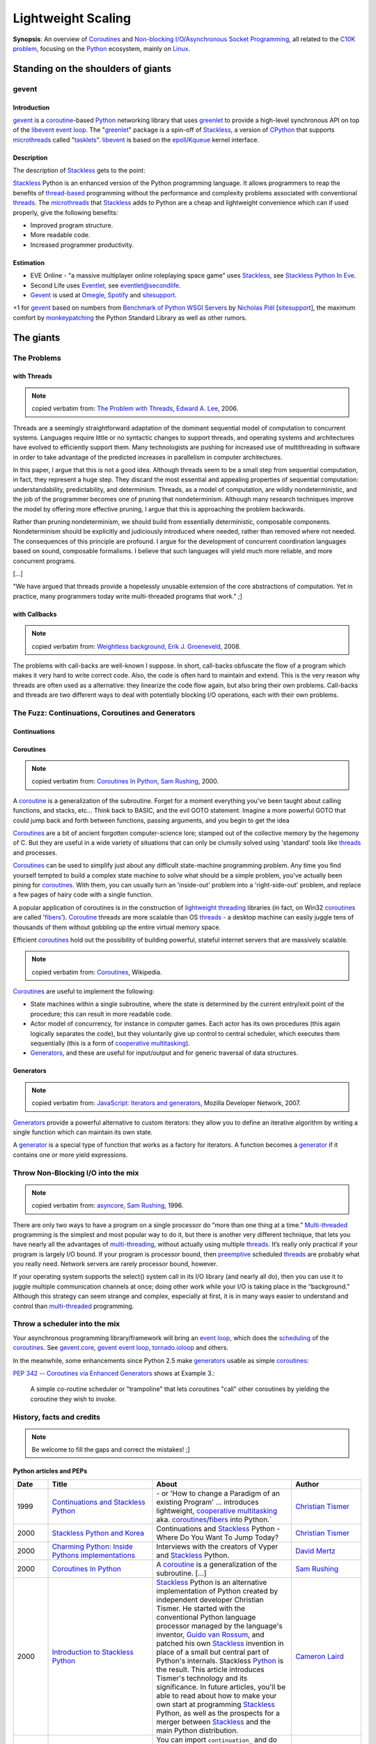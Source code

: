 ===================
Lightweight Scaling
===================

**Synopsis**:
An overview of Coroutines_ and `Non-blocking I/O`_/`Asynchronous Socket Programming`_, all related to the `C10K problem`_, focusing on the Python_ ecosystem, mainly on Linux_.


Standing on the shoulders of giants
===================================

gevent
------

Introduction
~~~~~~~~~~~~

gevent_ is a coroutine_-based Python_ networking library that uses greenlet_ to provide a high-level synchronous API on top of the libevent_ `event loop`_. The "greenlet_" package is a spin-off of Stackless_, a version of CPython_ that supports microthreads_ called "tasklets_". libevent_ is based on the epoll_/Kqueue_ kernel interface.


Description
~~~~~~~~~~~

The description of Stackless_ gets to the point:

Stackless_ Python is an enhanced version of the Python programming language. It allows programmers to reap the benefits of thread-based_ programming without the performance and complexity problems associated with conventional threads_. The microthreads_ that Stackless_ adds to Python are a cheap and lightweight convenience which can if used properly, give the following benefits:

- Improved program structure.
- More readable code.
- Increased programmer productivity.


Estimation
~~~~~~~~~~

- EVE Online - "a massive multiplayer online roleplaying space game" uses Stackless_, see `Stackless Python In Eve`_.
- Second Life uses Eventlet_, see `eventlet@secondlife`_.
- Gevent_ is used at Omegle_, Spotify_ and sitesupport_.

+1 for gevent_ based on numbers from `Benchmark of Python WSGI Servers`_ by `Nicholas Piël`_ [sitesupport_], the maximum comfort by monkeypatching_ the Python Standard Library as well as other rumors.



The giants
==========


The Problems
------------

with Threads
~~~~~~~~~~~~

.. note:: copied verbatim from: `The Problem with Threads`_, `Edward A. Lee`_, 2006.

Threads are a seemingly straightforward adaptation of the dominant sequential model of computation to concurrent systems. Languages require little or no syntactic changes to support threads, and operating systems and architectures have evolved to efficiently support them. Many technologists are pushing for increased use of multithreading in software in order to take advantage of the predicted increases in parallelism in computer architectures.

In this paper, I argue that this is not a good idea. Although threads seem to be a small step from sequential computation, in fact, they represent a huge step. They discard the most essential and appealing properties of sequential computation: understandability, predictability, and determinism. Threads, as a model of computation, are wildly nondeterministic, and the job of the programmer becomes one of pruning that nondeterminism. Although many research techniques improve the model by offering more effective pruning, I argue that this is approaching the problem backwards.

Rather than pruning nondeterminism, we should build from essentially deterministic, composable components. Nondeterminism should be explicitly and judiciously introduced where needed, rather than removed where not needed. The consequences of this principle are profound. I argue for the development of concurrent coordination languages based on sound, composable formalisms. I believe that such languages will yield much more reliable, and more concurrent programs.

[...]

"We have argued that threads provide a hopelessly unusable extension of the core abstractions of computation. Yet in practice, many programmers today write multi-threaded programs that work." ;]

with Callbacks
~~~~~~~~~~~~~~

.. note:: copied verbatim from: `Weightless background`_, `Erik J. Groeneveld`_, 2008.

The problems with call-backs are well-known I suppose. In short, call-backs obfuscate the flow of a program which makes it very hard to write correct code. Also, the code is often hard to maintain and extend. This is the very reason why threads are often used as a alternative: they linearize the code flow again, but also bring their own problems. Call-backs and threads are two different ways to deal with potentially blocking I/O operations, each with their own problems. 


The Fuzz: Continuations, Coroutines and Generators
--------------------------------------------------

Continuations
~~~~~~~~~~~~~

.. todo:: write about callcc et al.
.. todo:: Task (C#), goroutine (Go), callcc (Ruby, Lisp), actor (Erlang, Scala)


Coroutines
~~~~~~~~~~

.. note:: copied verbatim from: `Coroutines In Python`_, `Sam Rushing`_, 2000.

A coroutine_ is a generalization of the subroutine. Forget for a moment everything you've been taught about calling functions, and stacks, etc... Think back to BASIC, and the evil GOTO statement. Imagine a more powerful GOTO that could jump back and forth between functions, passing arguments, and you begin to get the idea

Coroutines_ are a bit of ancient forgotten computer-science lore; stamped out of the collective memory by the hegemony of C. But they are useful in a wide variety of situations that can only be clumsily solved using 'standard' tools like threads_ and processes.

Coroutines_ can be used to simplify just about any difficult state-machine programming problem. Any time you find yourself tempted to build a complex state machine to solve what should be a simple problem, you've actually been pining for coroutines_. With them, you can usually turn an 'inside-out' problem into a 'right-side-out' problem, and replace a few pages of hairy code with a single function.

A popular application of coroutines is in the construction of `lightweight threading`_ libraries (in fact, on Win32 coroutines_ are called 'fibers_'). Coroutine_ threads are more scalable than OS threads_ - a desktop machine can easily juggle tens of thousands of them without gobbling up the entire virtual memory space.

Efficient coroutines_ hold out the possibility of building powerful, stateful internet servers that are massively scalable.


.. note:: copied verbatim from: Coroutines_, Wikipedia.

Coroutines_ are useful to implement the following:

- State machines within a single subroutine, where the state is determined by the current entry/exit point of the procedure; this can result in more readable code.
- Actor model of concurrency, for instance in computer games. Each actor has its own procedures (this again logically separates the code), but they voluntarily give up control to central scheduler, which executes them sequentially (this is a form of `cooperative multitasking`_).
- Generators_, and these are useful for input/output and for generic traversal of data structures.



Generators
~~~~~~~~~~

.. note:: copied verbatim from: `JavaScript\: Iterators and generators`_, Mozilla Developer Network, 2007.

Generators_ provide a powerful alternative to custom iterators: they allow you to define an iterative algorithm by writing a single function which can maintain its own state.

A generator_ is a special type of function that works as a factory for iterators. A function becomes a generator_ if it contains one or more yield expressions.



Throw Non-Blocking I/O into the mix
-----------------------------------

.. note:: copied verbatim from: asyncore_, `Sam Rushing`_, 1996.

There are only two ways to have a program on a single processor do “more than one thing at a time.” Multi-threaded_ programming is the simplest and most popular way to do it, but there is another very different technique, that lets you have nearly all the advantages of multi-threading_, without actually using multiple threads_. It’s really only practical if your program is largely I/O bound. If your program is processor bound, then `preemptive`_ scheduled threads_ are probably what you really need. Network servers are rarely processor bound, however.

If your operating system supports the select() system call in its I/O library (and nearly all do), then you can use it to juggle multiple communication channels at once; doing other work while your I/O is taking place in the “background.” Although this strategy can seem strange and complex, especially at first, it is in many ways easier to understand and control than multi-threaded_ programming.


Throw a scheduler into the mix
------------------------------
Your asynchronous programming library/framework will bring an `event loop`_,
which does the scheduling_ of the coroutines_. See gevent.core_, `gevent event loop`_, tornado.ioloop_ and others.

.. todo:: enhance!

In the meanwhile, some enhancements since Python 2.5 make generators_ usable as simple coroutines_:

`PEP 342 -- Coroutines via Enhanced Generators`_ shows at Example 3.:

    A simple co-routine scheduler or "trampoline" that lets
    coroutines "call" other coroutines by yielding the coroutine
    they wish to invoke.




History, facts and credits
--------------------------

.. note:: Be welcome to fill the gaps and correct the mistakes! ;]


Python articles and PEPs
~~~~~~~~~~~~~~~~~~~~~~~~

.. csv-table::
    :header: "Date", "Title", "About", "Author"
    :widths: 5, 15, 20, 10

    1999, `Continuations and Stackless Python`_, "\- or 'How to change a Paradigm of an existing Program' ... introduces lightweight, `cooperative multitasking`_ aka. coroutines_/fibers_ into Python.`", "`Christian Tismer`_"
    2000, `Stackless Python and Korea`_, "Continuations and Stackless_ Python - Where Do You Want To Jump Today?", `Christian Tismer`_
    2000, `Charming Python\: Inside Pythons implementations`_, "Interviews with the creators of Vyper and Stackless_ Python.", `David Mertz`_
    2000, `Coroutines In Python`_, "A coroutine_ is a generalization of the subroutine. [...]", `Sam Rushing`_
    2000, `Introduction to Stackless Python`_, "Stackless_ Python is an alternative implementation of Python created by independent developer Christian Tismer. He started with the conventional Python language processor managed by the language's inventor, `Guido van Rossum`_, and patched his own Stackless_ invention in place of a small but central part of Python's internals. Stackless Python_ is the result. This article introduces Tismer's technology and its significance. In future articles, you'll be able to read about how to make your own start at programming Stackless_ Python, as well as the prospects for a merger between Stackless_ and the main Python distribution.", `Cameron Laird`_
    2000, `Programming Stackless Python`_, "You can import ``continuation_`` and do other Stackless_ Python-based programming yourself with only a bit of effort. This article explains how to get started: where to find the files you'll need, how to install them, and how to verify that your installation is working properly.", `Cameron Laird`_
    2001, `PEP 255 -- Simple Generators`_, "This PEP introduces the concept of generators_ to Python, as well
    as a new statement used in conjunction with them, the 'yield' statement.", "Neil Schemenauer, Tim Peters, Magnus Lie Hetland"
    2001, `Charming Python\: Iterators and simple generators`_, "Python 2.2 introduces a new construct accompanied by a new keyword. The construct is generators_; the keyword is yield. Generators_ make possible several new, powerful, and expressive programming idioms, but are also a little bit hard to get one's mind around at first glance.", `David Mertz`_
    2002, `Charming Python\: Implementing "weightless threads" with Python generators`_, "The power of microthreads_. In a related `Charming Python\: Iterators and simple generators`_ installment, David introduces a way of simulating full-fledged coroutines_ with generators_ and a simple scheduler_. It is possible to extend this scheduler_ in straightforward ways to allow extremely `lightweight threading`_ of multiple processes. Much as with Stackless Python microthreads_, pseudo-coroutine '`weightless threads`_' require almost none of the context switch and memory overhead of OS -- or even userland -- threads. Here David introduces `weightless threads`_ as an elegant solution for problems whose natural solutions involve large numbers of cooperating processes.", `David Mertz`_
    2005, `PEP 342 -- Coroutines via Enhanced Generators`_, "This PEP proposes some enhancements to the API and syntax of
    generators, to make them usable as simple coroutines.
    It is basically a combination of ideas from the PEPs `PEP 288 -- Generators Attributes and Exceptions`_ (`Raymond Hettinger`_)
    and `PEP 325 -- Resource-Release Support for Generators`_ (`Samuele Pedroni`_), which
    may be considered redundant if this PEP is accepted.", "`Guido van Rossum`_, `Phillip J. Eby`_"
    2005, `Unsung Heroes of Python\: asynchat/asyncore`_, "", Tim Lesher
    2007, `PEP\: XXX - Standard Microthreading Pattern`_, "See uthreads_, a microthreading_ library layered on top of Twisted_, esp. `StandardMicrothreadingPattern - Description of a proposed standard microthreading programming pattern`_", `Dustin J. Mitchell`_
    2009, `PEP 380 -- Syntax for Delegating to a Subgenerator`_, "A syntax is proposed for a generator to delegate part of its
    operations to another generator. This allows a section of code
    containing 'yield' to be factored out and placed in another
    generator. Additionally, the subgenerator is allowed to return with a
    value, and the value is made available to the delegating generator.", `Gregory Ewing`_
    2009, `PEP\: XXX - Cofunctions`_, "A syntax is proposed for defining and calling a special type of generator
    called a 'cofunction'.  It is designed to provide a streamlined way of
    writing generator-based coroutines, and allow the early detection of
    certain kinds of error that are easily made when writing such code, which
    otherwise tend to cause hard-to-diagnose symptoms.", `Gregory Ewing`_
    2009, `Asynchronous Servers in Python`_, "A look at a selection of asynchronous servers implemented in Python together with a Ping Pong benchmark, which measures the raw socket performance.", `Nicholas Piël`_  [sitesupport_]
    2009, `Experimental HTTP server using Stackless Python`_, "This blog post documents my experiment to write a non-blocking_ HTTP server based on coroutines_ (tasklets_) of Stackless_ Python. My goal was to write a minimalistic web server server which can handle cuncurrent requests by using non-blocking_ system calls, multiplexing with select(2) or epoll_(2), returning a simple 'Hello, World' page for each request, using the coroutines_ of Stackless_ Python. I've done this, and measured its speed using ApacheBench_, and compared it to the 'Hello, World' server of Node.js_. Note: This eventually became Syncless_.", `Péter Szabó`_
    2010, `Feature comparison of Python non-blocking I/O libraries`_, "This blog post is a tabular feature comparison of Syncless_ and the 6 most popular event-driven_ and coroutine-based_ non-blocking_ (asynchronous) networking I/O libraries for Python. It was inspired by `Asynchronous Servers in Python`_ (published on 2009-11-22), which compares the features and the performance of 14 Python non-blocking_ networking I/O libraries. We're not comparing generator_-based (yield) solutions here. We haven't made performance measurements, so speed-related claims in this comparison are beliefs and opinions rather than well-founded facts.", `Péter Szabó`_
    2010, `Benchmark of Python WSGI Servers`_, "A look at how different WSGI servers perform at the handling of a full HTTP request.", `Nicholas Piël`_  [sitesupport_]
    "2011", `Emulating Stackless and greenlet with each other`_ [EuroPython2011_], "Stackless Python and the greenlet package for CPython are two different implementations of coroutine support for Python. (Coroutines are fundamental building blocks of I/O frameworks like gevent, Eventlet, Concurrence and Syncless to conveniently handle thousands of socket connections at a time without creating threads.) Stackless and greenlet implement a different interface. However, each is powerful enough so that it can be used to emulate the other one. In this talk we explore the differences and discuss design decisions and testing strategies of the emulations we have implemented.", `Péter Szabó`_
    "2011", `Beyond Python Enhanced Generators`_ [EuroPython2011_], "Right after the introduction of PEP342 (Enhanced Generators) we started to decompose programs into generators. It was soon discovered that for real-life problems one would need something like 'yield from', as is described in PEP380. At that time, we already had a similar solution called 'compose', which we adapted to PEP380. (http://weightless.io/compose)

    After 5 years working with 'compose', we found a small set of other features that are essential if you want to use Enhanced Generators not only as a way of lightweight command scheduling, but also a a pipe-line, or parser. Indeed, the latter concepts are what real co-routines are about.

    This talk introduces what is needed on top of PEPs 342 and 380 based on experience with decomposing big enterprise search engines into co-routines. Parts of it have been presented on SPA (2008) and EuroPython (2010). Understanding of Enhanced Generators is a prerequisite.", `Erik J. Groeneveld`_



Python implementations
~~~~~~~~~~~~~~~~~~~~~~

.. csv-table::
    :header: "Date", "Title", "About", "Author"
    :widths: 5, 5, 25, 10

    1996, asyncore_, "asyncore — Asynchronous socket handler. Basic infrastructure for asynchronous socket service clients and servers.", `Sam Rushing`_
    1999, Medusa_, "Medusa is an architecture for very-high-performance TCP/IP servers (like HTTP, FTP, and NNTP). Medusa is different from most other servers because it runs as a single process, multiplexing I/O with its various client and server connections within a single process/thread_.", "`Sam Rushing`_, `Andrew Kuchling`_"
    1999, "| Stackless_, 
    | `Stackless - old page`_", "The Stackless approach » `Continuations and Stackless Python`_ - or 'How to change a Paradigm of an existing Program' « introduces lightweight, `cooperative multitasking`_ aka. coroutines_/fibers_ into Python. (since Python 1.5.2)`", "`Christian Tismer`_"
    2001, Twisted_, "An event-driven networking engine, around for years, a large framework. It uses deferreds_ (an abstraction over callback parameters) aka. futures_. The programming model is mostly callback-based, but there is `Twisted DeferredGenerator`_.", `Glyph Lefkowitz`_
    2005, peak.events_, "Provides an event-driven_ programming framework that supports ultralight microthreads_ implemented via generators_. It can stand alone or can be used atop Twisted_ for a more intuitive approach to asynchronous programming. Can write event-driven code in a more natural, sequential, untwisted style, but without giving up access to Twisted_ 's many great features.", PEAK_ Community
    2006, Eventlet_, "A concurrent networking library. Combines epoll_/Kqueue_ with coroutines_. 2007 open sourced by Linden Labs. Programming model: `lightweight threads`_, making your code feel synchronous.", `Bob Ippolito`_
    2006, Kamaelia_, "Kamaelia is a Python library by BBC Research for concurrent programming using a simple pattern of components that send and receive data from each other. This speeds development, massively aids maintenance and also means you build naturally concurrent software.", 
    2007, peak.events.trellis_, "Event-Driven Programming The Easy Way. What Trellis is *for* is relatively easy to explain: it's for 
    safely and transparently updating things in response to changes.  An 
    event-driven system that truly doesn't suck, it's like a spreadsheet 
    for code. Read more: [1]_", `Phillip J. Eby`_
    2007, Chiral_, "Chiral is a lightweight coroutine-based_ networking framework for high-performance internet and Web services. Coroutines_ in Chiral are based on Python 2.5's generators, as specified in PEP 342.
    The Coroutine_ class wraps around a generator_ and handles scheduling_.", Jacob Potter
    2007, Tornado_, "Scalable, non-blocking_ web server. Proven on-site technology. Tornado's I/O-loop (tornado.ioloop_) is based on epoll_/Kqueue_. 2009 open sourced by Facebook. Programming model: callback-based. See also: `The technology behind Tornado, FriendFeed's web server`_, `Tornado: Facebook's Real-Time Web Framework - With Paul Buchheit`_.", "`Bret Taylor`_, `Paul Buchheit`_ [FriendFeed_]"
    2008, circuits_, "Lightweight Event driven and Asynchronous Application Framework for the Python Programming Language with a strong Component Architecture.", `James Mills`_
    2008, Weightless_, "Weightless supports implementing complete Python programs as coroutines_, including protocol stacks, such as the HTTP protocol. Weightless_ consists of three major parts:
        - compose: program decomposition with coroutines (à la `PEP 380 -- Syntax for Delegating to a Subgenerator`_).
        - observable: component configuration with the observer pattern (DNA)
        - gio: connecting file descriptors to a coroutine

    In use at Meresco_. See also: `Weightless background`_", `Erik J. Groeneveld`_
    2008, cogen_, "Crossplatform asynchronous network oriented python framework based on python 2.5 enhanced generators. cogen_ is a crossplatform library for network oriented, coroutine_ based programming using the `enhanced generators`_ from python 2.5. The project aims to provide a simple straightforward programming model similar to threads_ but without all the problems and costs. cogen's goal is to enable writing code in a seemingly synchronous and easy manner in the form of generators_ that yield calls and receive the result from that yield. These calls translate to asynchronous and fast os calls in cogen's internals. Includes an enhanced WSGI server. See also: `cogen and greenlets`_", `Maries Ionel Cristian`_
    2009, python-multitask_, "`Cooperative multitasking`_ and `asynchronous I/O`_ using Python generators_. python-multitask_ allows Python programs to use generators_ (a.k.a. coroutines_) to perform `cooperative multitasking`_ and `asynchronous I/O`_. Applications written using multitask consist of a set of cooperating tasks that yield to a shared task manager whenever they perform a (potentially) blocking operation, such as I/O on a socket or getting data from a queue. The task manager (scheduler_) temporarily suspends the task (allowing other tasks to run in the meantime) and then restarts it when the blocking operation is complete. Such an approach is suitable for applications that would otherwise have to use ``select()`` and/or multiple threads_ to achieve concurrency.", `Christopher Stawarz`_
    2009, gevent_, "Combines libevent_ with coroutines_ (gevent.core_, `gevent event loop`_), but does it right. See `Comparing gevent to eventlet`_. Programming model: `lightweight threads`_, making your code feel synchronous.", `Denis Bilenko`_ [sitesupport_]
    2009, Concurrence_, "Concurrence_ is a framework for creating massively concurrent network applications in Python. It takes a Lightweight-tasks-with-message-passing approach to concurrency. The goal of Concurrence is to provide an easier programming model for writing high performance network applications than existing solutions (Multi-threading_, Twisted_, asyncore_ etc). Concurrence_ uses `Lightweight tasks`_ in combination with libevent_ to expose a high-level synchronous API to low-level `asynchronous IO`_. Fast low-level IO buffers implemented in Pyrex_. DBAPI 2.0 compatible MySQL driver implementation (native & asynchronous, with optimized protocol support written in Pyrex_). Upcoming: Improved Memcache support (Ketama hashing, Connection Management).", Henk Punt
    2009, Syncless_, "Syncless is a non-blocking_ (asynchronous) concurrent client and server socket network communication library for Stackless_ Python 2.6 (and also for regular Python_ with greenlet_). For high speed, Syncless_ uses libev_ (and libevent_) for event notification, and parts of Syncless_ ' code is implemented in Pyrex_/Cython_ and C_. This alone makes Syncless_ faster than many other non-blocking_ network libraries for Python_. Syncless_ contains an asynchronous DNS resolver (using evdns_) and a HTTP server capable of serving WSGI_ applications. Syncless_ aims to be a coroutine_-based alternative of event-driven networking engines (such as Twisted_, asyncore_, pyevent_, python-libevent_ and FriendFeed's Tornado_), and it's a competitor of gevent_, Eventlet_ and Concurrence_. See also: `Experimental HTTP server using Stackless Python`_", `Péter Szabó`_
    2010, monocle_, "monocle_ - An async programming framework with a blocking look-alike syntax. monocle_ straightens out event-driven_ code using Python's generators_. It aims to be portable between event-driven_ I/O frameworks, and currently supports Twisted_ and Tornado_. It's for Python 2.5 and up.", Greg Hazel and `Steven Hazel`_.


Other implementations/resources
~~~~~~~~~~~~~~~~~~~~~~~~~~~~~~~

.. todo:: write about .NET Fibers, Scala Actors, et al.

.. csv-table::
    :header: "Date", "Title", "About", "Author"
    :widths: 5, 10, 25, 10

    1977, Icon_, "`Icon generators`_ are a key concept in Icon. Generators_ drive much of the loop functionality in the language, but do so more directly; the programmer does not write a loop and then pull out and compare values, Icon will do all of this for you.", ""
    1993, ACE_, "The ADAPTIVE Communication Environment (ACE) is a freely available, open-source object-oriented (OO) framework that implements many core patterns for concurrent communication software. Esp. see: `ACE Reactor\: event demultiplexing and event handler dispatching`_", ""
    1996, `POE\: Perl Object Environment`_, "POE is a Perl framework for `reactive systems`_, `cooperative multitasking`_, and network applications. It supports 10 different `event loops`_. See also: `POE Whitepaper`_", `Rocco Caputo`_
    1998, JAWS_, "The JAWS Adaptive Web Server - An Application Framework for High Performance Web Systems. Based on ACE_.", ""
    1999, The `C10K problem`_, "`Interesting scalable server implementations`_", `Dan Kegel`_
    2001, `epoll - I/O event notification facility`_, "TODO", `Davide Libenzi`_
    2001, `Coroutines for Ruby`_, "Coroutines allow blocks to run concurrently while you control when the context is switched between them.", `Marc De Scheemaecker`_
    2002, `Linux File AIO`_, "Kernel Asynchronous I/O (AIO) Support for Linux_. AIO enables even a single application thread_ to overlap I/O operations with other processing, by providing an interface for submitting one or more I/O requests in one system call (``io_submit()``) without waiting for completion, and a separate interface (``io_getevents()``) to reap completed I/O operations associated with a given completion group.
    
    The AIO implementation presented here should have similar performance characteristics to the event interface that /dev/epoll uses, as both models have a 1-1 correlation between events being generated and the potential for progress to be made.
    
    One area where AIO poll differs significantly from /dev/epoll stems from readiness vs ready state notification: an async poll is like poll in that the operation completes when the descriptor has one of the specified events pending. However, /dev/epoll only generates an event when the state of the monitored events changes.
    
    See also: `An AIO Implementation and its Behaviour`_ and `Linux Asynchronous I/O Design`_
    ", Benjamin C. R. LaHaise`
    2002, nginx_, "Nginx is a free, open-source, high-performance HTTP server and reverse proxy, as well as an IMAP/POP3 proxy server.
    
    Nginx is known for its high performance, stability, rich feature set, simple configuration, and low resource consumption.

    Nginx is one of a handful of servers written to address the `C10K problem`_. Unlike traditional servers, Nginx doesn't rely on threads_ to handle requests. Instead it uses a much more scalable event-driven_ (asynchronous) architecture. This architecture uses small, but more importantly, predictable amounts of memory under load.
    Even if you don't expect to handle thousands of simultaneous requests, you can still benefit from Nginx's high-performance and small memory footprint. Nginx scales in all directions: from the smallest VPS all the way up to clusters of servers.
    
    Architecture and scalability:
        - One master process and several workers processes
        - The notification methods: kqueue_ (FreeBSD 4.1+), epoll_ (Linux 2.6+), rt signals (Linux 2.2.19+), `/dev/poll`_ (Solaris 7 11/99+), `event ports`_ (Solaris 10), select_, and poll_
        - sendfile_
        - `File AIO`_
        - 10,000 inactive HTTP keep-alive connections take about 2.5M memory
    
    See also: `nginx\: Architecture and scalability`_", `Igor Sysoev`_
    2003, `Java NIO\: New I/O APIs`_, "The new I/O (NIO) APIs introduced in Java v1.4 provide new features and improved performance in the areas of buffer management, scalable network and file I/O, character-set support, and regular-expression matching. Esp. A multiplexed, non-blocking I/O facility for writing scalable servers.", Sun Microsystems
    2004, `Apache Event MPM`_, "Event-based multi-processing module for the `Apache HTTP Server`_ based on epoll_/Kqueue_.", ""
    2004, `Apache MINA`_, "A Multi-purpose Infrastructure for Network Applications. A network application framework which helps users develop high performance and high scalability network applications easily. It provides an abstract event-driven asynchronous API over various transports such as TCP/IP and UDP/IP via Java NIO. See also: `Introduction to MINA`_.", `Trustin Lee`_
    2005, Jetty_, "Jetty 6 brings `Jetty\: Asynchronous Servlets and Continuations`_", ""
    2006, `Java 6\: Enhancements in Java I/O`_, "A new java.nio.channels.SelectorProvider implementation that is based on the Linux epoll event notification facility is included. The epoll facility is available in the Linux 2.6, and newer, kernels. The new epoll-based SelectorProvider implementation is more scalable than the traditional poll-based SelectorProvider implementation when there are thousands of SelectableChannels registered with a Selector. The new SelectorProvider implementation will be used by default when the 2.6 kernel is detected. The poll-based SelectorProvider will be used when a pre-2.6 kernel is detected. See also: `To poll or epoll\: that is the question`_.", Sun Microsystems
    2006, Boost.Coroutine_, "The Boost.Coroutine library contains a family of class templates that wrap function objects in coroutines_. Coroutines_ are a generalization of subroutines that can return and be reentered more than once without causing the destruction of automatic objects. Coroutines_ are useful whenever it is necessary to keep state across a function call, a job usually reserved to stateful function objects.", Giovanni P. Deretta
    2007, `JSR 315\: Java™ Servlet 3.0 Specification`_, "One of the significant enhancements made in 'JSR 315: Java Servlet 3.0', is support for asynchronous processing, see `Asynchronous Support in Servlet 3.0`_.", ""
    2007, Grizzly_, "Writing scalable server applications in the Java™ programming language has always been difficult. Before the advent of the Java New I/O API (NIO), thread management issues made it impossible for a server to scale to thousands of users. The Grizzly NIO and Web framework has been designed to help developers to take advantage of the Java™ NIO API. Grizzly's goal is to help developers to build scalable and robust servers using NIO and we are also offering extended framework components: Web Framework (HTTP/S), Bayeux Protocol, Servlet, HttpService OSGi and Comet.", `Jeanfrancois Arcand`_
    2007, `JavaScript\: Iterators and generators`_, "Iterators and Generators, introduced in JavaScript 1.7, bring the concept of iteration directly into the core language. While custom iterators are a useful tool, their creation requires careful programming due to the need to explicitly maintain their internal state. Generators provide a powerful alternative: they allow you to define an iterative algorithm by writing a single function which can maintain its own state. A generator is a special type of function that works as a factory for iterators. A function becomes a generator if it contains one or more yield expressions.", ""
    2008, Atmosphere_, "Atmosphere is a POJO based framework using Inversion of Control (IoC) to bring push/Comet and Websocket to the masses! The Atmosphere Framework is designed to make it easier to build asynchronous/Comet‐based Web applications that include a mix of Comet and RESTful behavior. The Atmosphere Framework is portable and can be deployed on any Web Server that supports the Servlet Specification 2.3.", `Jeanfrancois Arcand`_
    2008, Netty_, "The Netty project is an effort to provide an asynchronous event-driven network application framework and tools for rapid development of maintainable high performance & high scalability protocol servers & clients.", "`Trustin Lee`_, JBoss Inc."
    2009, Reflex_, "Reflex is a class library for writing reactive_ Perl programs. It provides base classes for reactive_ objects, and specific subclasses for various tasks.", `Rocco Caputo`_
    2009, Node.js_, "Evented I/O for `V8 JavaScript`_. Node.js is a server-side JavaScript environment that uses an asynchronous event-driven model. This allows Node.js to get excellent performance based on the architectures of many Internet applications.", "`Ryan Dahl`_, `Isaac Schlueter`_"
    2010, Gretty_, "Gretty is simple framework for networking, both building web servers and clients. Built on top of netty, it supports NIO style http server, asynchronous http client. It also supports both websocket server and client. See also: `512000 concurrent websockets with Groovy++ and Gretty`_.", Alex Tkachman
    2010, async-http-client_, "Asynchronous Http Client library for Java. The library uses Java non blocking I/O for supporting asynchronous operations. The default asynchronous provider is build on top of Netty_, the Java NIO Client Server Socket Framework from JBoss, but the library exposes a configurable provider SPI which allows to easily plug in other frameworks.", "`Jeanfrancois Arcand`_, Ning Inc."


Details and outlook
-------------------

- Greenlets_ (used by gevent_) are provided as a C extension module for the regular unmodified interpreter, while Stackless_ is a patch into the regular Python. On the other hand, Stackless_ could improve efficiency by about 10% by using soft switching instead of hard switching (this statement was made by `Christian Tismer`_, the inventor of Stackless_). 
- The upcoming gevent 1.0 will be based on libev_, see `libev and libevent`_.
- On EuroPython2011_ it was announced by some authors of PyPy_, that Tasklets_ and Greenlets_ support for PyPy_ would require some weeks of effort.
- WSGI1_ was designed for synchronous operation only. WSGI2_/Web3_ addresses that. See also:
    - `WSGI for Python 3`_, `PEP 3333 -- Python Web Server Gateway Interface v1.0.1`_
    - `Project area for Collaborating on the WSGI 2 spec`_
    - `Project area for Collaborating on Web3 spec`_
    - AsyncWSGISketch_ from PEAK_


More
====

Architectures
-------------

- `EDA\: Event-driven architecture`_
- | `SEDA\: Staged event-driven architecture`_
  | `SEDA\: An Architecture for Highly Concurrent Server Applications`_
  | "SEDA is an acronym for staged event-driven architecture, and decomposes a complex, event-driven application into a set of stages connected by queues. This design avoids the high overhead associated with thread-based concurrency models, and decouples event and thread scheduling from application logic. By performing admission control on each event queue, the service can be well-conditioned to load, preventing resources from being overcommitted when demand exceeds service capacity. SEDA employs dynamic control to automatically tune runtime parameters (such as the scheduling parameters of each stage), as well as to manage load, for example, by performing adaptive load shedding. Decomposing services into a set of stages also enables modularity and code reuse, as well as the development of debugging tools for complex event-driven applications."
  
  - `Building Scalable Enterprise Applications Using Asynchronous IO and SEDA Model`_
  - JCyclone_
  - `Mule ESB`_


----

.. [1] A cross between peak.events_ and PyCells_, but built on 
       Contextual and still able to work with -- or without -- Twisted_. Inspired by the Cells_ library for Common Lisp. 
       Solves the callback-style problems by introducing automatic callback management.
       Instead of worrying about subscribing or "listening" to events and managing the order of callbacks, you just write rules to compute values.  
       The Trellis "sees" what values your rules access, and thus knows what rules may need to be rerun when something changes -- not unlike the    
       operation of a spreadsheet.
       The 'Trellis' name comes from Dr. David Gelernter's 1991 book, "Mirror Worlds", where he describes a parallel programming architecture he called "`The Trellis`_".



.. # Python components: libraries, modules, frameworks
.. _Python: http://www.python.org/
.. _gevent: http://www.gevent.org/
.. _greenlet: http://codespeak.net/py/0.9.2/greenlet.html
.. _greenlets: http://codespeak.net/py/0.9.2/greenlet.html
.. _eventlet: http://eventlet.net/
.. _libevent: http://monkey.org/~provos/libevent/
.. _libev: http://software.schmorp.de/pkg/libev.html
.. _Stackless: http://www.stackless.com/
.. _Stackless - old page: http://www.stackless.com/index_old.htm
.. _Tasklets: http://www.stackless.com/wiki/Tasklets
.. _Twisted: http://twistedmatrix.com/
.. _Twisted DeferredGenerator: http://twistedmatrix.com/trac/wiki/DeferredGenerator
.. _uthreads: http://code.google.com/p/uthreads/
.. _deferreds: http://twistedmatrix.com/documents/current/core/howto/defer.html
.. _peak.events: http://peak.telecommunity.com/DevCenter/events
.. _peak.events.trellis: http://peak.telecommunity.com/DevCenter/Trellis
.. _The Trellis: http://peak.telecommunity.com/DevCenter/Trellis#the-trellis-name
.. _asyncore: http://docs.python.org/library/asyncore.html
.. _Medusa: http://nightmare.com/medusa/medusa.html
.. _PyPy: http://pypy.org/
.. _Tornado: http://www.tornadoweb.org/
.. _PEAK: http://peak.telecommunity.com/
.. _Kamaelia: http://www.kamaelia.org/
.. _cogen: http://code.google.com/p/cogen/
.. _python-multitask: http://code.google.com/p/python-multitask/
.. _Syncless: http://code.google.com/p/syncless/
.. _Weightless: http://weightless.io/weightless
.. _Weightless background: http://weightless.io/background
.. _monocle: https://github.com/saucelabs/monocle
.. _Concurrence: http://opensource.hyves.org/concurrence/
.. _circuits: https://bitbucket.org/prologic/circuits/
.. _Chiral: http://git.emarhavil.com/chiral.git

.. # Other components: libraries, modules, frameworks
.. _ACE: http://www1.cse.wustl.edu/~schmidt/ACE.html
.. _ACE Reactor\: event demultiplexing and event handler dispatching: http://www1.cse.wustl.edu/~schmidt/ACE-papers.html#reactor
.. _JAWS: http://www.dre.vanderbilt.edu/JAWS/
.. _POE\: Perl Object Environment: http://poe.perl.org/
.. _POE Whitepaper: http://poe.perl.org/poedown/poe-whitepaper-a4.pdf
.. _Reflex: https://github.com/rcaputo/reflex/
.. _Apache HTTP Server: http://httpd.apache.org/
.. _Cells: http://common-lisp.net/project/cells/
.. _PyCells: http://pycells.pdxcb.net/
.. _Coroutines for Ruby: http://liber.sourceforge.net/coroutines.rb
.. _Boost.Coroutine: http://www.crystalclearsoftware.com/soc/coroutine/
.. _JavaScript\: Iterators and generators: https://developer.mozilla.org/en/JavaScript/Guide/Iterators_and_Generators
.. _Icon: http://www.cs.arizona.edu/icon/
.. _Icon generators: http://en.wikipedia.org/wiki/Icon_%28programming_language%29#Generators
.. _Node.js: http://nodejs.org/
.. _V8 JavaScript: http://code.google.com/p/v8/
.. _nginx: http://nginx.org/en/
.. _nginx\: Architecture and scalability: http://nginx.org/en/#architecture_and_scalability

.. # Linux Kernel
.. _Linux: http://www.kernel.org/
.. _Linux File AIO: http://lse.sourceforge.net/io/aio.html
.. _An AIO Implementation and its Behaviour: http://www.linuxsymposium.org/archives/OLS/Reprints-2002/lahaise-reprint.pdf
.. _Linux Asynchronous I/O Design: Evolution & Challenges: http://www.kernel.org/pub/linux/kernel/people/suparna/aio-linux.pdf

.. # Misc
.. _ApacheBench: http://httpd.apache.org/docs/2.0/programs/ab.html

.. # Java
.. _Java NIO\: New I/O APIs: http://download.oracle.com/javase/1.4.2/docs/guide/nio/
.. _Java 6\: Enhancements in Java I/O: http://download.oracle.com/javase/6/docs/technotes/guides/io/enhancements.html
.. _Apache MINA: http://mina.apache.org/
.. _Netty: http://www.jboss.org/netty/
.. _Gretty: https://github.com/gretty/gretty
.. _Grizzly: http://grizzly.java.net/
.. _async-http-client: https://github.com/sonatype/async-http-client
.. _JCyclone: http://jcyclone.sourceforge.net/
.. _Mule ESB: http://www.mulesoft.com/mule-esb-open-source-esb
.. _Atmosphere: http://atmosphere.java.net/
.. _Jetty: http://www.eclipse.org/jetty/
.. _Jetty\: Asynchronous Servlets and Continuations: http://wiki.eclipse.org/Jetty/Feature/Continuations
.. _JSR 315\: Java™ Servlet 3.0 Specification: http://jcp.org/en/jsr/detail?id=315

.. # Specifications
.. _PEP 255 -- Simple Generators: http://www.python.org/dev/peps/pep-0255/
.. _PEP 288 -- Generators Attributes and Exceptions: http://www.python.org/dev/peps/pep-0288/
.. _PEP 325 -- Resource-Release Support for Generators: http://www.python.org/dev/peps/pep-0325/
.. _PEP 342 -- Coroutines via Enhanced Generators: http://www.python.org/dev/peps/pep-0342/
.. _enhanced generators: http://www.python.org/dev/peps/pep-0342/
.. _PEP 380 -- Syntax for Delegating to a Subgenerator: http://www.python.org/dev/peps/pep-0380/
.. _PEP\: XXX - Standard Microthreading Pattern: http://code.google.com/p/uthreads/source/browse/trunk/microthreading-pep.txt
.. _PEP\: XXX - Cofunctions: http://www.cosc.canterbury.ac.nz/greg.ewing/python/yield-from/cd_current/cofunction-pep-rev2.txt

.. # WSGI
.. _PEP 333 -- Python Web Server Gateway Interface v1.0: http://www.python.org/dev/peps/pep-0333/
.. _PEP 3333 -- Python Web Server Gateway Interface v1.0.1: http://www.python.org/dev/peps/pep-3333/
.. _PEP 444 -- Python Web3 Interface: http://www.python.org/dev/peps/pep-0444/
.. _WSGI1: http://www.python.org/dev/peps/pep-0333/
.. _WSGI2: http://www.wsgi.org/wsgi/WSGI_2.0
.. _Web3: http://www.python.org/dev/peps/pep-0444/
.. _Project area for Collaborating on the WSGI 2 spec: https://github.com/GothAlice/wsgi2/
.. _Project area for Collaborating on Web3 spec: https://github.com/mcdonc/web3/
.. _WSGI for Python 3: http://www.wsgi.org/wsgi/Python_3
.. _AsyncWSGISketch: http://peak.telecommunity.com/DevCenter/AsyncWSGISketch

.. # .com
.. _Omegle: http://omegle.com/
.. _Spotify: http://spotify.com/
.. _sitesupport: http://sitesupport.com/
.. _eventlet@secondlife: http://wiki.secondlife.com/wiki/Eventlet
.. _Stackless Python In Eve: http://www.slideshare.net/Arbow/stackless-python-in-eve
.. _FriendFeed: http://friendfeed.com/
.. _Meresco: http://meres.co/

.. # Articles & Presentations
.. _Asynchronous Servers in Python: http://nichol.as/asynchronous-servers-in-python
.. _Benchmark of Python WSGI Servers: http://nichol.as/benchmark-of-python-web-servers
.. _libev and libevent: http://blog.gevent.org/2011/04/28/libev-and-libevent/
.. _Comparing gevent to eventlet: http://blog.gevent.org/2010/02/27/why-gevent/
.. _C10K problem: http://www.kegel.com/c10k.html
.. _Interesting scalable server implementations: http://www.kegel.com/c10k.html#examples
.. _Charming Python\: Inside Pythons implementations: http://www.ibm.com/developerworks/library/l-pyth7/
.. _Charming Python\: Iterators and simple generators: http://www.ibm.com/developerworks/library/l-pycon/
.. _Charming Python\: Implementing "weightless threads" with Python generators: http://www.ibm.com/developerworks/library/l-pythrd/
.. _StandardMicrothreadingPattern - Description of a proposed standard microthreading programming pattern: http://code.google.com/p/uthreads/wiki/StandardMicrothreadingPattern
.. _Asynchronous Socket Programming: http://www.nightmare.com/pythonwin/async_sockets.html
.. _The technology behind Tornado, FriendFeed's web server: http://bret.appspot.com/entry/tornado-web-server
.. _Tornado\: Facebook's Real-Time Web Framework - With Paul Buchheit: http://www.livestream.com/f8opentechnology/video?clipId=pla_2ed966ba-a0de-4ebf-9203-347a1f68eb68
.. _Coroutines In Python: http://nightmare.com/~rushing/copython/
.. _Unsung Heroes of Python\: asynchat/asyncore: http://apipes.blogspot.com/2005/05/unsung-heroes-of-python.html
.. _Introduction to MINA: http://gleamynode.net/file_download/8/ACUS2005.pdf
.. _512000 concurrent websockets with Groovy++ and Gretty: http://java.dzone.com/articles/512000-concurrent-websockets
.. _Building Scalable Enterprise Applications Using Asynchronous IO and SEDA Model: http://www.theserverside.com/news/1363672/Building-a-Scalable-Enterprise-Applications-Using-Asynchronous-IO-and-SEDA-Model
.. _To poll or epoll\: that is the question: http://blogs.oracle.com/alanb/entry/epoll
.. _Asynchronous Support in Servlet 3.0: http://blogs.oracle.com/enterprisetechtips/entry/asynchronous_support_in_servlet_3
.. _cogen and greenlets: http://ionelmc.wordpress.com/2009/01/19/cogen-and-greenlets/
.. _Experimental HTTP server using Stackless Python: http://ptspts.blogspot.com/2009/12/experimental-http-server-using.html
.. _Feature comparison of Python non-blocking I/O libraries: http://ptspts.blogspot.com/2010/05/feature-comparison-of-python-non.html
.. _Introduction to Stackless Python: http://www.oreillynet.com/pub/a/python/2000/10/04/stackless-intro.html
.. _Programming Stackless Python: http://www.oreillynet.com/pub/a/python/2000/10/11/stackless-programming.html
.. _Stackless Python and Korea: http://www.stackless.com/spc-sheets-seoul.ppt
.. _Beyond Python Enhanced Generators: http://ep2011.europython.eu/conference/talks/beyond-python-enhanched-generators
.. _Emulating Stackless and greenlet with each other: http://ep2011.europython.eu/conference/talks/emulating-stackless-and-greenlet-with-each-other

.. # Wikipedia
.. _Non-blocking I/O: http://en.wikipedia.org/wiki/Non-blocking_I/O
.. _Non-blocking: http://en.wikipedia.org/wiki/Non-blocking_I/O
.. _asynchronous I/O: http://en.wikipedia.org/wiki/Non-blocking_I/O
.. _asynchronous IO: http://en.wikipedia.org/wiki/Non-blocking_I/O
.. _coroutine: http://en.wikipedia.org/wiki/Coroutine
.. _coroutines: http://en.wikipedia.org/wiki/Coroutine
.. _coroutine-based: http://en.wikipedia.org/wiki/Coroutine
.. _microthreads: http://en.wikipedia.org/wiki/Microthread
.. _microthreading: http://en.wikipedia.org/wiki/Microthread
.. _weightless threads: http://en.wikipedia.org/wiki/Microthread
.. _lightweight threads: http://en.wikipedia.org/wiki/Microthread
.. _lightweight threading: http://en.wikipedia.org/wiki/Microthread
.. _lightweight tasks: http://en.wikipedia.org/wiki/Microthread
.. _thread: http://en.wikipedia.org/wiki/Thread_%28computer_science%29
.. _threads: http://en.wikipedia.org/wiki/Thread_%28computer_science%29
.. _threading: http://en.wikipedia.org/wiki/Thread_%28computer_science%29
.. _thread-based: http://en.wikipedia.org/wiki/Thread_%28computer_science%29
.. _Multi-threaded: http://en.wikipedia.org/wiki/Thread_%28computer_science%29
.. _multi-threading: http://en.wikipedia.org/wiki/Thread_%28computer_science%29
.. _continuations: http://en.wikipedia.org/wiki/Continuation
.. _fibers: http://en.wikipedia.org/wiki/Fiber_%28computer_science%29
.. _cooperative multitasking: http://en.wikipedia.org/wiki/Computer_multitasking#Cooperative_multitasking.2Ftime-sharing
.. _futures: http://en.wikipedia.org/wiki/Future_%28programming%29
.. _event loop: http://en.wikipedia.org/wiki/Event_loop
.. _event loops: http://en.wikipedia.org/wiki/Event_loop
.. _Reactive programming: http://en.wikipedia.org/wiki/Reactive_programming
.. _reactive systems: http://en.wikipedia.org/wiki/Reactive_programming
.. _reactive: http://en.wikipedia.org/wiki/Reactive_programming
.. _scheduler: http://en.wikipedia.org/wiki/Scheduling_%28computing%29
.. _scheduling: http://en.wikipedia.org/wiki/Scheduling_%28computing%29
.. _generator: http://en.wikipedia.org/wiki/Generator_%28computer_science%29
.. _generators: http://en.wikipedia.org/wiki/Generator_%28computer_science%29
.. _event-driven: http://en.wikipedia.org/wiki/Event-driven_programming
.. _EDA\: Event-driven architecture: http://en.wikipedia.org/wiki/Event-driven_architecture
.. _SEDA\: Staged event-driven architecture: http://en.wikipedia.org/wiki/Staged_event-driven_architecture
.. _monkeypatching: http://en.wikipedia.org/wiki/Monkey_patch
.. _CPython: http://en.wikipedia.org/wiki/CPython
.. _preemptive: http://en.wikipedia.org/wiki/Preemption_%28computing%29


.. # Lowlevel: Internals
.. _gevent.core: http://www.gevent.org/gevent.core.html
.. _gevent event loop: http://www.gevent.org/intro.html#event-loop
.. _tornado.ioloop: http://www.tornadoweb.org/documentation/ioloop.html
.. _Apache Event MPM: http://httpd.apache.org/docs/2.2/mod/event.html

.. # Lowlevel: interfaces
.. _epoll: http://www.kernel.org/doc/man-pages/online/pages/man4/epoll.4.html
.. _Kqueue: http://www.freebsd.org/cgi/man.cgi?query=kqueue&apropos=0&sektion=0&format=html
.. _evdns: http://linux.die.net/man/3/evdns

.. # Publications and Papers
.. _Continuations and Stackless Python: http://www.stackless.com/spcpaper.pdf
.. _SEDA\: An Architecture for Highly Concurrent Server Applications: http://www.eecs.harvard.edu/~mdw/proj/seda/
.. _The Problem with Threads: http://www.eecs.berkeley.edu/Pubs/TechRpts/2006/EECS-2006-1.html

.. # Persons
.. _David Mertz: http://gnosis.cx/dW/
.. _Nicholas Piël: http://nichol.as/
.. _Raymond Hettinger: http://rhettinger.wordpress.com/
.. _Guido van Rossum: http://www.python.org/~guido/
.. _Phillip J. Eby: http://dirtsimple.org/programming/
.. _Samuele Pedroni: http://lucediurna.net/
.. _Christian Tismer: http://tismerysoft.de/
.. _Glyph Lefkowitz: http://twistedmatrix.com/glyph/
.. _Bob Ippolito: http://bob.pythonmac.org/
.. _Denis Bilenko: http://denisbilenko.com/
.. _Dustin J. Mitchell: http://people.cs.uchicago.edu/~dustin/
.. _Bret Taylor: http://bret.appspot.com/
.. _Paul Buchheit: http://en.wikipedia.org/wiki/Paul_Buchheit
.. _Sam Rushing: http://www.nightmare.com/~rushing/
.. _Andrew Kuchling: http://www.amk.ca/
.. _Trustin Lee: http://gleamynode.net/
.. _Jeanfrancois Arcand: http://jfarcand.wordpress.com/
.. _Dan Kegel: http://www.kegel.com/
.. _Rocco Caputo: https://github.com/rcaputo/
.. _Marc De Scheemaecker: http://marc.descheemaecker.eu/
.. _Maries Ionel Cristian: http://ionelmc.wordpress.com/
.. _Christopher Stawarz: http://pseudogreen.org/
.. _Gregory Ewing: http://www.cosc.canterbury.ac.nz/greg.ewing/
.. _Edward A. Lee: http://ptolemy.berkeley.edu/~eal/
.. _Péter Szabó: http://ptspts.blogspot.com/
.. _Erik J. Groeneveld: http://seecr.nl/teamlid/erik-groeneveld
.. _Steven Hazel: http://awesame.org/
.. _Cameron Laird: http://phaseit.net/claird/
.. _James Mills: http://prologic.shortcircuit.net.au/
.. _Ryan Dahl: http://tinyclouds.org/
.. _Isaac Schlueter: http://foohack.com/
.. _Igor Sysoev: http://sysoev.ru/en/
.. _Davide Libenzi: http://www.xmailserver.org/davide.html

.. # Misc
.. _EuroPython2011: http://ep2011.europython.eu/
